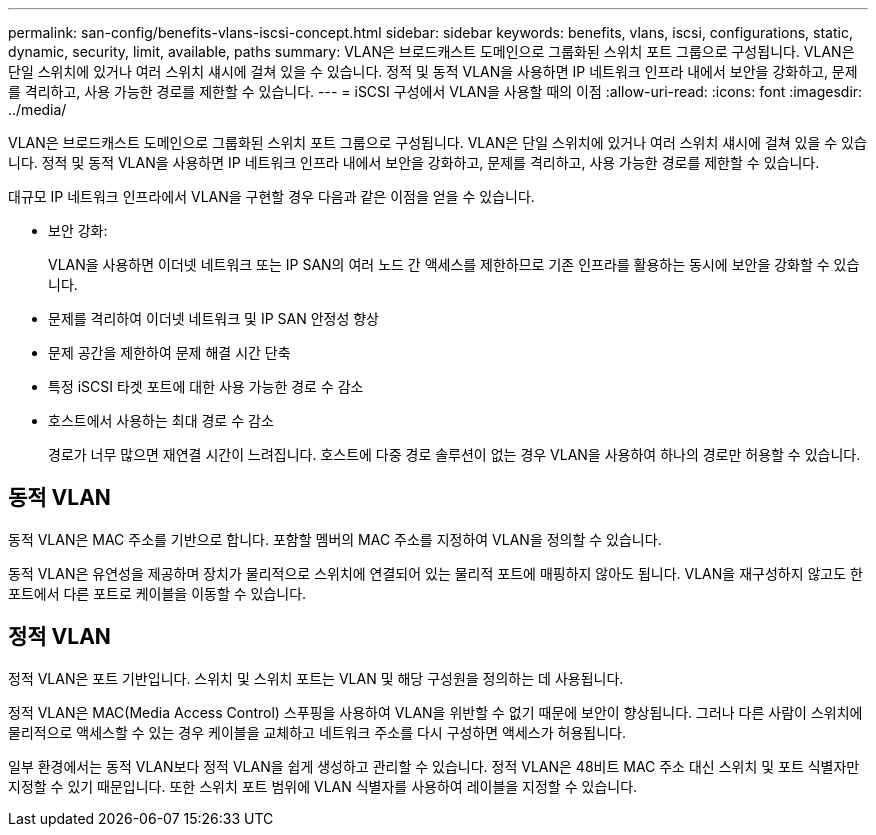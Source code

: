 ---
permalink: san-config/benefits-vlans-iscsi-concept.html 
sidebar: sidebar 
keywords: benefits, vlans, iscsi, configurations, static, dynamic, security, limit, available, paths 
summary: VLAN은 브로드캐스트 도메인으로 그룹화된 스위치 포트 그룹으로 구성됩니다. VLAN은 단일 스위치에 있거나 여러 스위치 섀시에 걸쳐 있을 수 있습니다. 정적 및 동적 VLAN을 사용하면 IP 네트워크 인프라 내에서 보안을 강화하고, 문제를 격리하고, 사용 가능한 경로를 제한할 수 있습니다. 
---
= iSCSI 구성에서 VLAN을 사용할 때의 이점
:allow-uri-read: 
:icons: font
:imagesdir: ../media/


[role="lead"]
VLAN은 브로드캐스트 도메인으로 그룹화된 스위치 포트 그룹으로 구성됩니다. VLAN은 단일 스위치에 있거나 여러 스위치 섀시에 걸쳐 있을 수 있습니다. 정적 및 동적 VLAN을 사용하면 IP 네트워크 인프라 내에서 보안을 강화하고, 문제를 격리하고, 사용 가능한 경로를 제한할 수 있습니다.

대규모 IP 네트워크 인프라에서 VLAN을 구현할 경우 다음과 같은 이점을 얻을 수 있습니다.

* 보안 강화:
+
VLAN을 사용하면 이더넷 네트워크 또는 IP SAN의 여러 노드 간 액세스를 제한하므로 기존 인프라를 활용하는 동시에 보안을 강화할 수 있습니다.

* 문제를 격리하여 이더넷 네트워크 및 IP SAN 안정성 향상
* 문제 공간을 제한하여 문제 해결 시간 단축
* 특정 iSCSI 타겟 포트에 대한 사용 가능한 경로 수 감소
* 호스트에서 사용하는 최대 경로 수 감소
+
경로가 너무 많으면 재연결 시간이 느려집니다. 호스트에 다중 경로 솔루션이 없는 경우 VLAN을 사용하여 하나의 경로만 허용할 수 있습니다.





== 동적 VLAN

동적 VLAN은 MAC 주소를 기반으로 합니다. 포함할 멤버의 MAC 주소를 지정하여 VLAN을 정의할 수 있습니다.

동적 VLAN은 유연성을 제공하며 장치가 물리적으로 스위치에 연결되어 있는 물리적 포트에 매핑하지 않아도 됩니다. VLAN을 재구성하지 않고도 한 포트에서 다른 포트로 케이블을 이동할 수 있습니다.



== 정적 VLAN

정적 VLAN은 포트 기반입니다. 스위치 및 스위치 포트는 VLAN 및 해당 구성원을 정의하는 데 사용됩니다.

정적 VLAN은 MAC(Media Access Control) 스푸핑을 사용하여 VLAN을 위반할 수 없기 때문에 보안이 향상됩니다. 그러나 다른 사람이 스위치에 물리적으로 액세스할 수 있는 경우 케이블을 교체하고 네트워크 주소를 다시 구성하면 액세스가 허용됩니다.

일부 환경에서는 동적 VLAN보다 정적 VLAN을 쉽게 생성하고 관리할 수 있습니다. 정적 VLAN은 48비트 MAC 주소 대신 스위치 및 포트 식별자만 지정할 수 있기 때문입니다. 또한 스위치 포트 범위에 VLAN 식별자를 사용하여 레이블을 지정할 수 있습니다.
